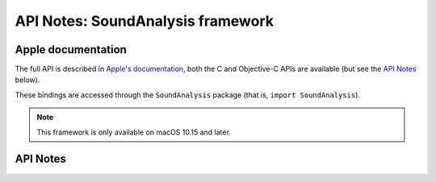 .. module:: SoundAnalysis
   :platform: macOS 10.15+
   :synopsis: Bindings for the SoundAnalysis framework

API Notes: SoundAnalysis framework
==================================

Apple documentation
-------------------

The full API is described in `Apple's documentation`__, both
the C and Objective-C APIs are available (but see the `API Notes`_ below).

.. __: https://developer.apple.com/documentation/corehaptics/?language=objc

These bindings are accessed through the ``SoundAnalysis`` package (that is, ``import SoundAnalysis``).

.. note::

   This framework is only available on macOS 10.15 and later.

API Notes
---------
